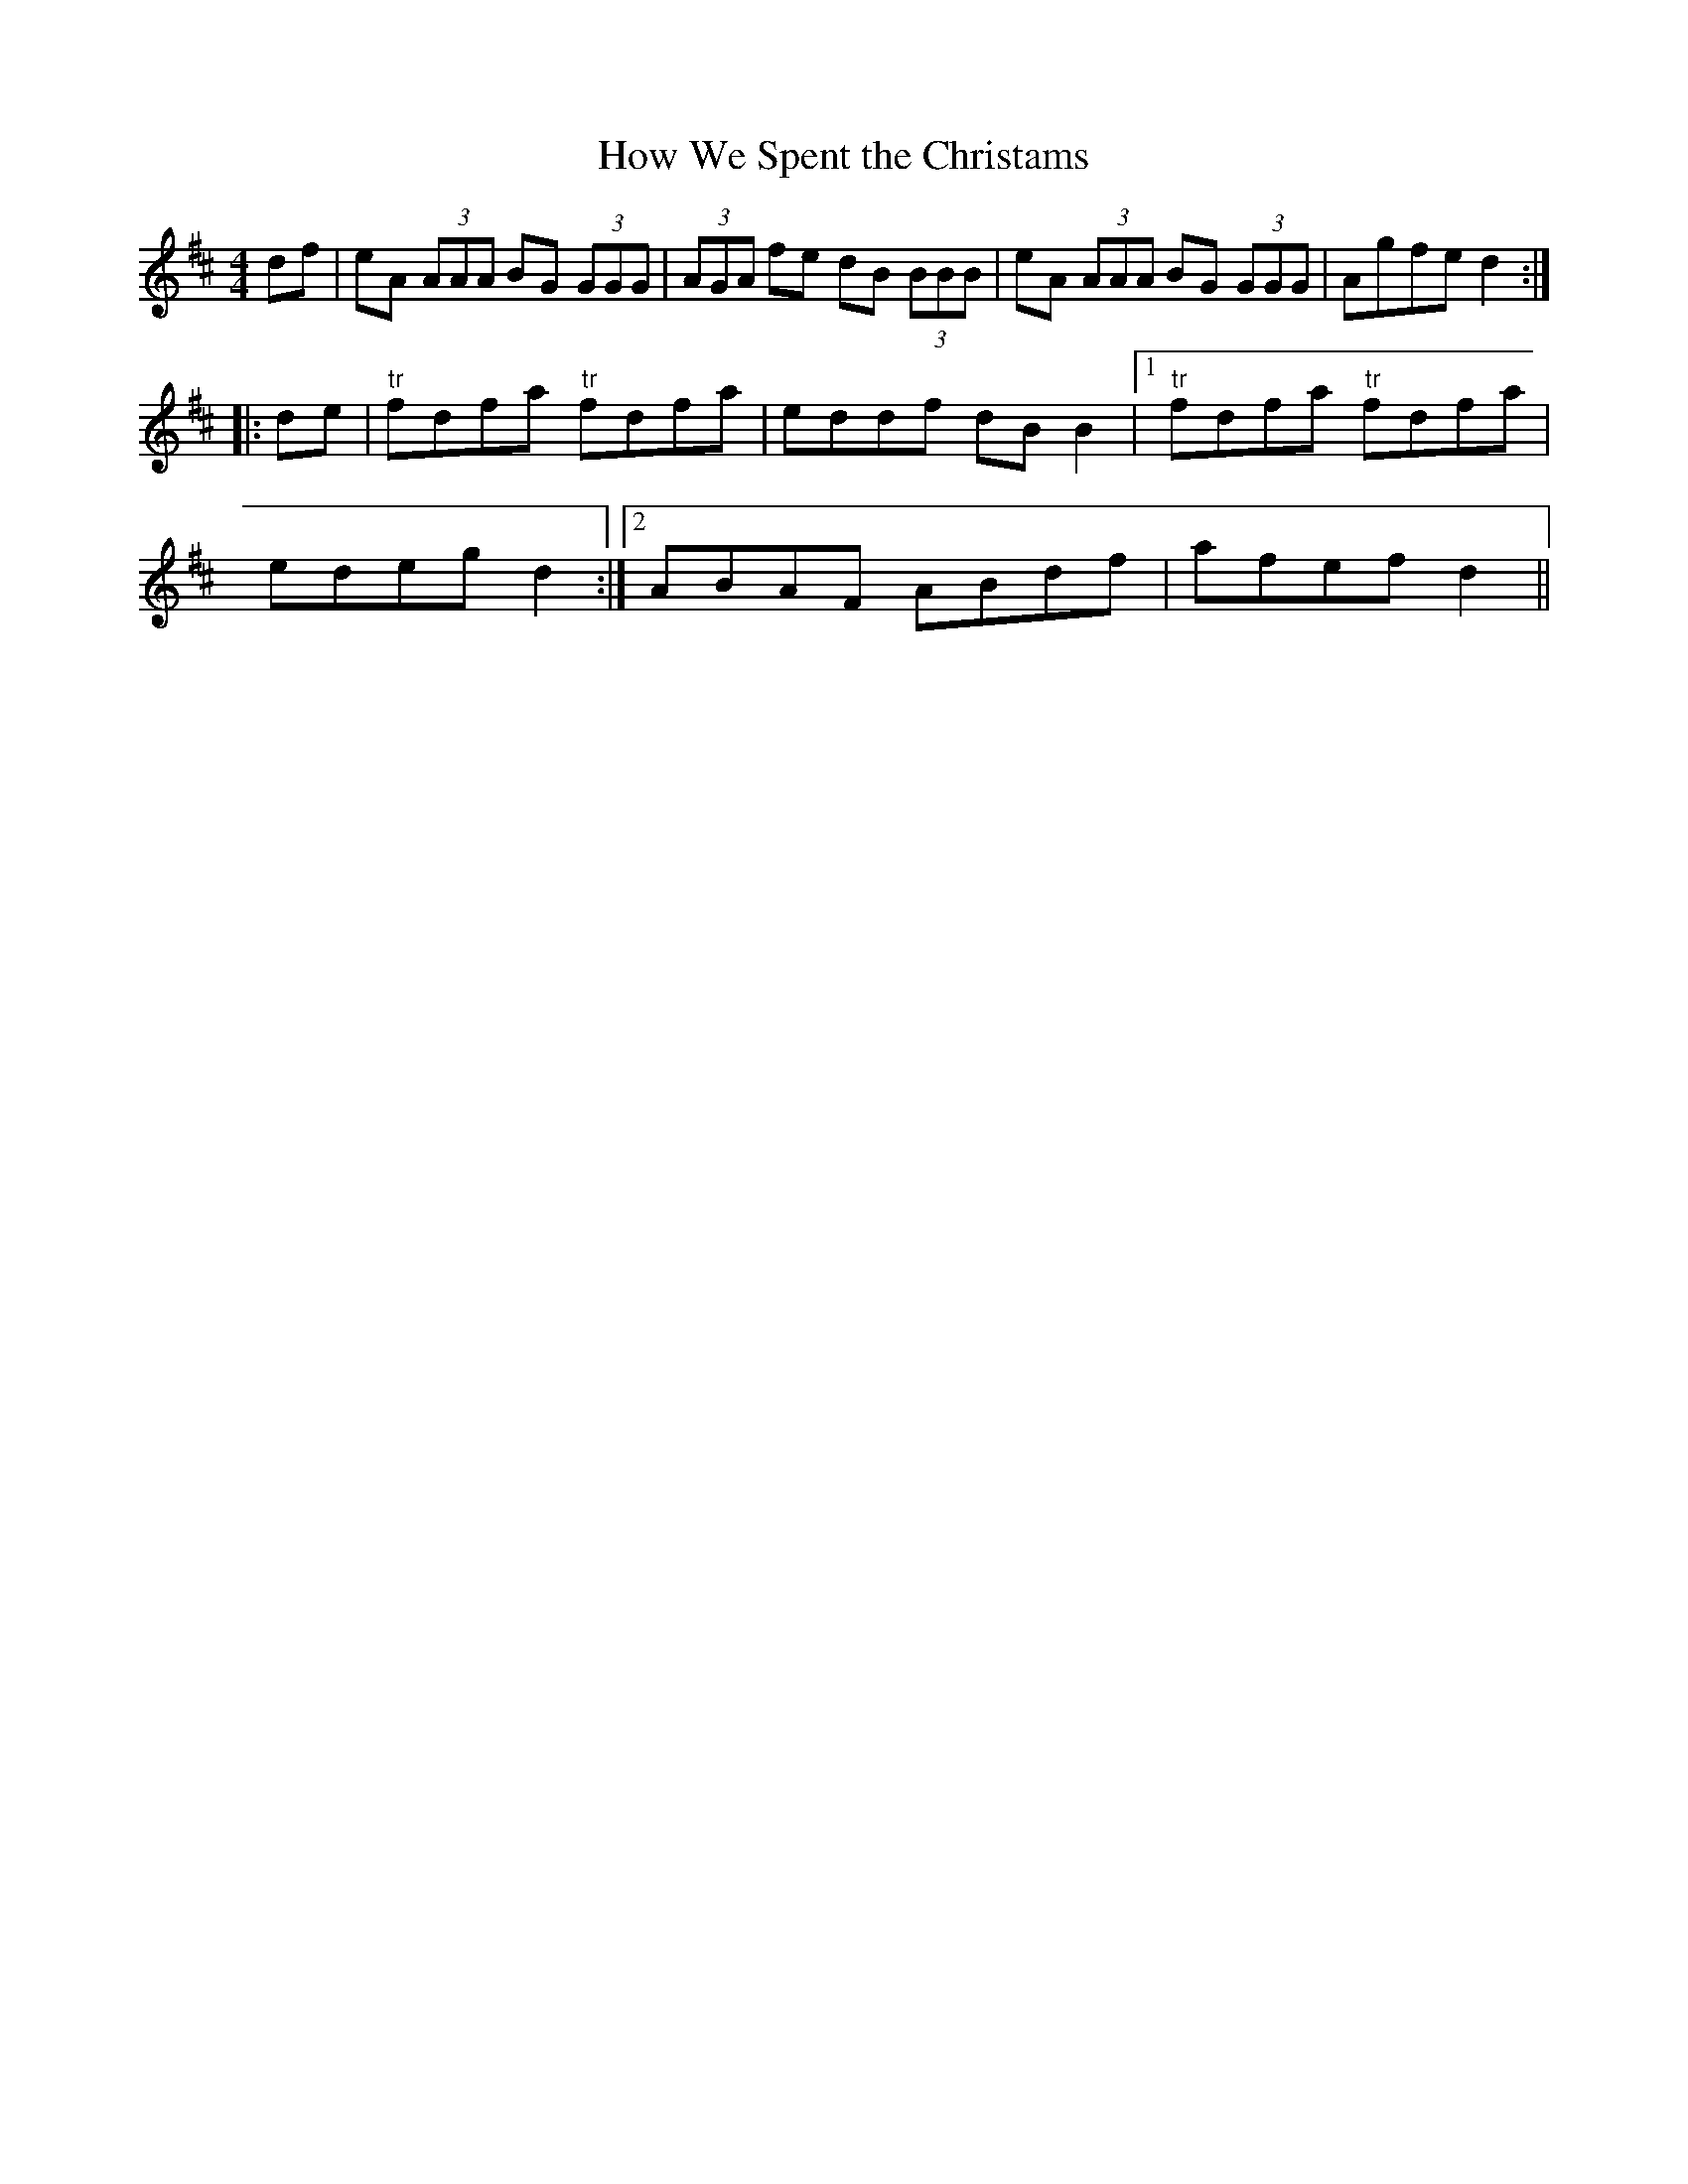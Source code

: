 X:234
T:How We Spent the Christams
M:4/4
L:1/8
S:Capt. F. O'Neill
R:Reel
K:D
df|eA (3AAA BG (3GGG|(3AGA fe dB (3BBB|eA (3AAA BG (3GGG|Agfe d2:|
|:de|"tr"fdfa "tr"fdfa|eddf dB B2|1"tr"fdfa "tr"fdfa|
edeg d2:|2ABAF ABdf|afef d2||
